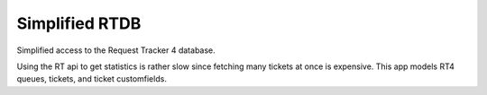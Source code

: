 Simplified RTDB
---------------

Simplified access to the Request Tracker 4 database.

Using the RT api to get statistics is rather slow since fetching many tickets at
once is expensive. This app models RT4 queues, tickets, and ticket customfields.
